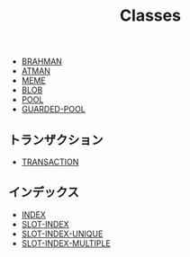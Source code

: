 #+TITLE: Classes
#+AUTHOR: 岩崎仁是
#+EMAIL: yanqirenshi@gmail.com
#+LANGUAGE: ja
#+OPTIONS: toc:nil num:nil author:nil creator:nil LaTeX:t
#+STYLE: <link rel="stylesheet" type="text/css" href="org.css">
#+MACRO: em @<font size=+1 color=red>$1@</font>

- [[./BRAHMAN.html][BRAHMAN]]
- [[./ATMAN.html][ATMAN]]
- [[./MEME.html][MEME]]
- [[./BLOB.html][BLOB]]
- [[./POOL.html][POOL]]
- [[./GUARDED-POOL.html][GUARDED-POOL]]

** トランザクション
- [[./TRANSACTION.html][TRANSACTION]]

** インデックス
- [[./INDEX.html][INDEX]]
- [[./SLOT-INDEX.html][SLOT-INDEX]]
- [[./SLOT-INDEX-UNIQUE.html][SLOT-INDEX-UNIQUE]]
- [[./SLOT-INDEX-MULTIPLE.html][SLOT-INDEX-MULTIPLE]]
